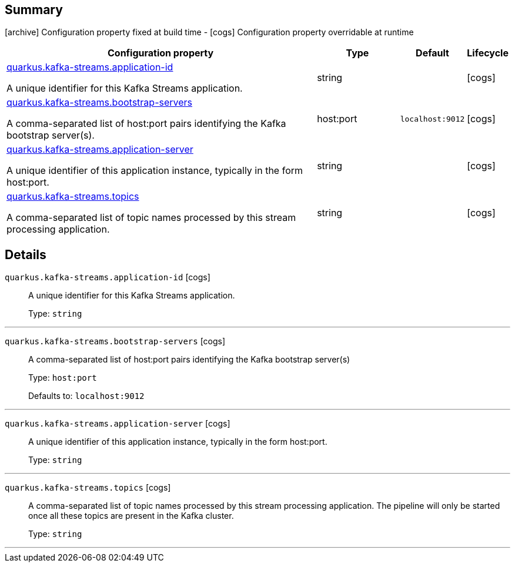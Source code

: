 == Summary

icon:archive[title=Fixed at build time] Configuration property fixed at build time - icon:cogs[title=Overridable at runtime]️ Configuration property overridable at runtime 

[.configuration-reference, cols="65,.^17,.^13,^.^5"]
|===
|Configuration property|Type|Default|Lifecycle

|<<quarkus.kafka-streams.application-id, quarkus.kafka-streams.application-id>>

A unique identifier for this Kafka Streams application.|string 
|
| icon:cogs[title=Overridable at runtime]

|<<quarkus.kafka-streams.bootstrap-servers, quarkus.kafka-streams.bootstrap-servers>>

A comma-separated list of host:port pairs identifying the Kafka bootstrap server(s).|host:port 
|`localhost:9012`
| icon:cogs[title=Overridable at runtime]

|<<quarkus.kafka-streams.application-server, quarkus.kafka-streams.application-server>>

A unique identifier of this application instance, typically in the form host:port.|string 
|
| icon:cogs[title=Overridable at runtime]

|<<quarkus.kafka-streams.topics, quarkus.kafka-streams.topics>>

A comma-separated list of topic names processed by this stream processing application.|string 
|
| icon:cogs[title=Overridable at runtime]
|===


== Details

[[quarkus.kafka-streams.application-id]]
`quarkus.kafka-streams.application-id` icon:cogs[title=Overridable at runtime]::
+
--
A unique identifier for this Kafka Streams application.

Type: `string` 
--

***

[[quarkus.kafka-streams.bootstrap-servers]]
`quarkus.kafka-streams.bootstrap-servers` icon:cogs[title=Overridable at runtime]::
+
--
A comma-separated list of host:port pairs identifying the Kafka bootstrap server(s)

Type: `host:port` 

Defaults to: `localhost:9012`
--

***

[[quarkus.kafka-streams.application-server]]
`quarkus.kafka-streams.application-server` icon:cogs[title=Overridable at runtime]::
+
--
A unique identifier of this application instance, typically in the form host:port.

Type: `string` 
--

***

[[quarkus.kafka-streams.topics]]
`quarkus.kafka-streams.topics` icon:cogs[title=Overridable at runtime]::
+
--
A comma-separated list of topic names processed by this stream processing application. The pipeline will only be started once all these topics are present in the Kafka cluster.

Type: `string` 
--

***
